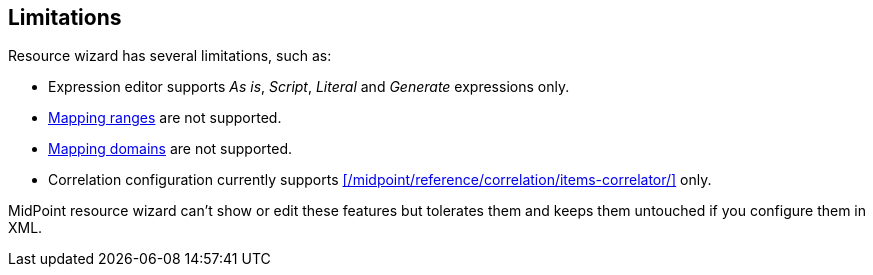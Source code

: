 :page-toc: top
:page-visibility: hidden

== Limitations

Resource wizard has several limitations, such as:

* Expression editor supports _As is_, _Script_, _Literal_ and _Generate_ expressions only.
* xref:/midpoint/reference/expressions/mappings/range/[Mapping ranges] are not supported.
* xref:/midpoint/reference/expressions/mappings/#mapping-domain[Mapping domains] are not supported.
* Correlation configuration currently supports xref:/midpoint/reference/correlation/items-correlator/[] only.

MidPoint resource wizard can't show or edit these features but tolerates them and keeps them untouched if you configure them in XML.
